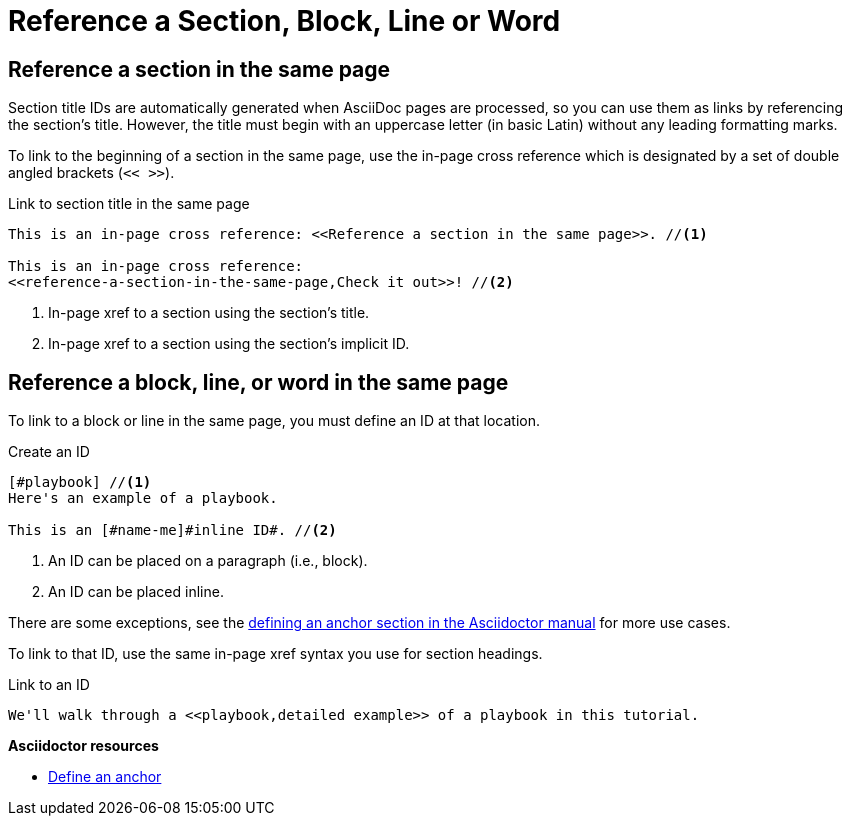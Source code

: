 = Reference a Section, Block, Line or Word
// URLs
:url-adoc-manual: https://asciidoctor.org/docs/user-manual
:url-anchor: {url-adoc-manual}/#anchordef

//WARNING: Don't use the `link` macro for referencing sections and IDs in the same page.

== Reference a section in the same page

Section title IDs are automatically generated when AsciiDoc pages are processed, so you can use them as links by referencing the section's title.
However, the title must begin with an uppercase letter (in basic Latin) without any leading formatting marks.

To link to the beginning of a section in the same page, use the in-page cross reference which is designated by a set of double angled brackets (`<< >>`).

.Link to section title in the same page
[source]
----
This is an in-page cross reference: <<Reference a section in the same page>>. //<1>

This is an in-page cross reference:
<<reference-a-section-in-the-same-page,Check it out>>! //<2>
----
<1> In-page xref to a section using the section's title.
<2> In-page xref to a section using the section's implicit ID.

== Reference a block, line, or word in the same page

To link to a block or line in the same page, you must define an ID at that location.

.Create an ID
[source]
----
[#playbook] //<1>
Here's an example of a playbook.

This is an [#name-me]#inline ID#. //<2>
----
<1> An ID can be placed on a paragraph (i.e., block).
<2> An ID can be placed inline.

There are some exceptions, see the {url-anchor}[defining an anchor section in the Asciidoctor manual^] for more use cases.

To link to that ID, use the same in-page xref syntax you use for section headings.

.Link to an ID
[source]
----
We'll walk through a <<playbook,detailed example>> of a playbook in this tutorial.
----

.*Asciidoctor resources*
* {url-anchor}[Define an anchor^]
